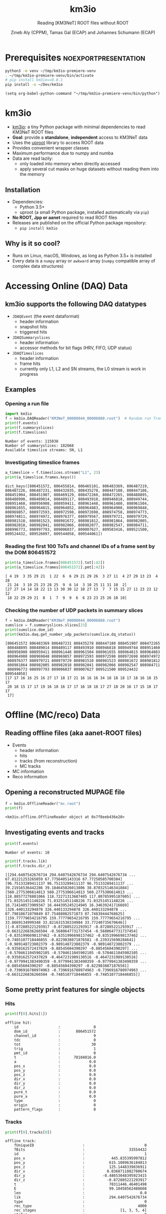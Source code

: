 #+OPTIONS: num:nil toc:nil reveal_single_file:t
#+REVEAL_ROOT: ~/opt/reveal.js-3.9.2
#+REVEAL_TRANS: none
#+REVEAL_THEME: white
#+REVEAL_MIN_SCALE: 1.0
#+REVEAL_MAX_SCALE: 1.0
#+REVEAL_TITLE_SLIDE: <h1>%t</h1><h3>%s</h3><p>%A %a</p><p><a href="%u">%u</a></p>

#+Title: km3io
#+Subtitle: Reading [KM3NeT] ROOT files without ROOT
#+Author: Zineb Aly (CPPM), Tamas Gal (ECAP) and Johannes Schumann (ECAP)
#+Email: zaly@km3et.de, tgal@km3net.de, jschumann@km3net.de
#+REVEAL_TALK_URL: https://indico.cern.ch/event/878692/

* Export Options                                         :noexport:
** Default
#+BEGIN_SRC elisp
(setq org-export-exclude-tags '("noexport"))
#+END_SRC

#+RESULTS:
| noexport |

** Presentation
#+BEGIN_SRC elisp
(setq org-export-exclude-tags '("noexport" "noexportpresentation"))
#+END_SRC

#+RESULTS:
| noexport | noexportpresentation |


* Prerequisites                                           :noexportpresentation:

#+BEGIN_SRC bash :results silent :async t
python3 -m venv ~/tmp/km3io-premiere-venv
. ~/tmp/km3io-premiere-venv/bin/activate
# pip install km3io==0.8.1
pip install -e ~/Dev/km3io
#+END_SRC

#+BEGIN_SRC elisp
(setq org-babel-python-command "~/tmp/km3io-premiere-venv/bin/python")
#+END_SRC

#+RESULTS:
: ~/tmp/km3io-premiere-venv/bin/python

* km3io
- [[https://git.km3net.de/km3py/km3io][km3io]]: a tiny Python package with minimal dependencies to read KM3NeT ROOT files
- *Goal*: provide a **standalone**, **independent** access to KM3NeT data
- Uses the [[https://github.com/scikit-hep/uproot][uproot]] library to access ROOT data
- Provides convenient wrapper classes
- Maximum performance due to numpy and numba
- Data are read lazily:
  - only loaded into memory when directly accessed
  - apply several cut masks on huge datasets without reading them into the memory

** Installation
- Dependencies:
  - Python 3.5+
  - uproot (a small Python package, installed automatically via ~pip~)
- *No ROOT, Jpp or aanet* required to read ROOT files
- Releases are published on the official Python package repository:
  - ~pip install km3io~
** Why is it so cool?
- Runs on Linux, macOS, Windows, as long as Python 3.5+ is installed
- Every data is a ~numpy~ array or ~awkward~ array (~numpy~ compatible array of complex data structures)

* Accessing Online (DAQ) Data
** km3io supports the following DAQ datatypes
- ~JDAQEvent~ (the event dataformat)
  - header information
  - snapshot hits
  - triggered hits
- ~JDAQSummaryslices~
  - header information
  - accessor methods for bit flags (HRV, FIFO, UDP status)
- ~JDAQTimeslices~
  - header information
  - frame hits
  - currently only L1, L2 and SN streams, the L0 stream is work in progress

** Examples
*** Opening a run file
#+BEGIN_SRC python :results output replace :session km3io :exports both
import km3io
f = km3io.DAQReader("KM3NeT_00000044_00006880.root")  # Random run from iRODS
print(f.events)
print(f.summaryslices)
print(f.timeslices)
#+END_SRC

#+RESULTS:
: Number of events: 115038
: Number of summaryslices: 182668
: Available timeslice streams: SN, L1

*** Investigating timeslice frames

#+BEGIN_SRC python :results output replace :session km3io :exports both
a_timeslice = f.timeslices.stream("L1", 23)
print(a_timeslice.frames.keys())
#+END_SRC

#+RESULTS:
: dict_keys([806451572, 806455814, 806465101, 806483369, 806487219, 806487226, 806487231, 808432835, 808435278, 808447180, 808447186, 808451904, 808451907, 808469129, 808472260, 808472265, 808488895, 808488990, 808489014, 808489117, 808493910, 808946818, 808949744, 808951460, 808956908, 808959411, 808961448, 808961480, 808961504, 808961655, 808964815, 808964852, 808964883, 808964908, 808969848, 808969857, 808972593, 808972598, 808972698, 808974758, 808974773, 808974811, 808974972, 808976377, 808979567, 808979721, 808979729, 808981510, 808981523, 808981672, 808981812, 808981864, 808982005, 808982018, 808982041, 808982066, 808982077, 808982547, 808984711, 808996773, 808997793, 809006037, 809007627, 809503416, 809521500, 809524432, 809526097, 809544058, 809544061])

*** Reading the first 100 ToTs and channel IDs of a frame sent by the DOM 806451572

#+BEGIN_SRC python :results output replace :session km3io :exports both
print(a_timeslice.frames[806451572].tot[:42])
print(a_timeslice.frames[806451572].pmt[:42])
#+END_SRC

#+RESULTS:
: [ 4 19  3 35 29 21  1 22  6  6 29 21 29 26  3 27 11  4 27 29 13 23  4 28
:  21 24  3 10 25 23 28 25  9  6 14  3 10 25 11 31 10  2]
: [27 27 14 14 18 22 13 13 30 30 12 10 27 13  7  7 15 15 27 11 23 23 12 12
:  18 22 29 29 21  8  1  7  9  9  6  6 23 23 25 26 10 10]

*** Checking the number of UDP packets in summary slices

#+BEGIN_SRC python :results output replace :session km3io :exports both
f = km3io.DAQReader("KM3NeT_00000044_00006880.root")
sumslice = f.summaryslices.slices[23]
print(sumslice.dom_id)
print(km3io.daq.get_number_udp_packets(sumslice.dq_status))
#+END_SRC

#+RESULTS:
#+begin_example
[806451572 806483369 806487231 808435278 808447180 808451907 808472265
 808488895 808489014 808489117 808493910 808946818 808949744 808951460
 808956908 808959411 808961448 808961504 808961655 808964815 808964883
 808964908 808969848 808969857 808972593 808972598 808972698 808974972
 808976377 808979721 808979729 808981510 808981523 808981672 808981812
 808981864 808982005 808982018 808982041 808982066 808982547 808984711
 808996773 808997793 809006037 809007627 809521500 809524432 809544058]
[17 17 16 16 25 16 27 17 18 17 21 16 16 16 34 18 18 18 17 18 16 18 15 17
 20 18 15 17 17 19 16 18 16 17 17 16 18 18 17 27 18 20 16 17 15 18 17 17
 17]
#+end_example

* Offline (MC/reco) Data
** Reading offline files (aka aanet-ROOT files)
#+ATTR_REVEAL: :frag (appear)
- Events
  - header information
  - hits
  - tracks (from reconstruction)
  - MC tracks
- MC information
- Reco information

** Opening a reconstructed MUPAGE file
#+BEGIN_SRC python :results output replace :session km3io :exports both
f = km3io.OfflineReader("mc.root")
print(f)
#+END_SRC

#+RESULTS:
: <km3io.offline.OfflineReader object at 0x7f8eeb436e20>

** Investigating events and tracks
#+BEGIN_SRC python :results output replace :session km3io :exports both
print(f.events)
#+END_SRC

#+RESULTS:
: Number of events: 10

#+BEGIN_SRC python :results output replace :session km3io :exports both
print(f.tracks.lik)
print(f.tracks.dir_z)
#+END_SRC

#+RESULTS:
: [[294.6407542676734 294.6407542676734 294.6407542676734 ... 67.81221253265059 67.7756405143316 67.77250505700384] [96.75133289411137 96.75133289411137 96.75133289411137 ... 39.21916536442286 39.184645826013806 38.870325146341884] [560.2775306614813 560.2775306614813 560.2775306614813 ... 118.88577278801066 118.72271313687405 117.80785995187605] ... [71.03251451148226 71.03251451148226 71.03251451148226 ... 16.714140573909347 16.444395245214945 16.34639241716669] [326.440133294878 326.440133294878 326.440133294878 ... 87.79818671079849 87.75488082571873 87.74839444768625] [159.77779654216795 159.77779654216795 159.77779654216795 ... 33.8669134999348 33.821631538334984 33.77240735670646]]
: [[-0.872885221293917 -0.872885221293917 -0.872885221293917 ... -0.6631226836266504 -0.5680647731737454 -0.5680647731737454] [-0.8351996698137462 -0.8351996698137462 -0.8351996698137462 ... -0.7485107718446855 -0.8229838871876581 -0.239315690284641] [-0.989148723802379 -0.989148723802379 -0.989148723802379 ... -0.9350162572437829 -0.88545604390297 -0.88545604390297] ... [-0.5704611045902105 -0.5704611045902105 -0.5704611045902105 ... -0.9350162572437829 -0.4647231989130516 -0.4647231989130516] [-0.9779941383490359 -0.9779941383490359 -0.9779941383490359 ... -0.88545604390297 -0.88545604390297 -0.8229838871876581] [-0.7396916780974963 -0.7396916780974963 -0.7396916780974963 ... -0.6631226836266504 -0.7485107718446855 -0.7485107718446855]]

** Some pretty print features for single objects
*** Hits
#+BEGIN_SRC python :results output replace :session km3io :exports both
print(f[0].hits[1])
#+END_SRC

#+RESULTS:
#+begin_example
offline hit:
	id                  :               0
	dom_id              :       806451572
	channel_id          :               9
	tdc                 :               0
	tot                 :              30
	trig                :               1
	pmt_id              :               0
	t                   :      70104016.0
	a                   :             0.0
	pos_x               :             0.0
	pos_y               :             0.0
	pos_z               :             0.0
	dir_x               :             0.0
	dir_y               :             0.0
	dir_z               :             0.0
	pure_t              :             0.0
	pure_a              :             0.0
	type                :               0
	origin              :               0
	pattern_flags       :               0
#+end_example

*** Tracks

#+BEGIN_SRC python :results output replace :session km3io :exports both
print(f[0].tracks[0])
#+END_SRC

#+RESULTS:
#+begin_example
offline track:
	fUniqueID                      :                           0
	fBits                          :                    33554432
	id                             :                           1
	pos_x                          :            445.835395997812
	pos_y                          :           615.1089636184813
	pos_z                          :           125.1448339836911
	dir_x                          :          0.0368711082700674
	dir_y                          :        -0.48653048395923415
	dir_z                          :          -0.872885221293917
	t                              :           70311446.46401498
	E                              :           99.10458562488608
	len                            :                         0.0
	lik                            :           294.6407542676734
	type                           :                           0
	rec_type                       :                        4000
	rec_stages                     :                [1, 3, 5, 4]
	status                         :                           0
	mother_id                      :                          -1
	hit_ids                        :                          []
	error_matrix                   :                          []
	comment                        :                           0
	JGANDALF_BETA0_RAD             :        0.004957442219414389
	JGANDALF_BETA1_RAD             :        0.003417848024252858
	JGANDALF_CHI2                  :          -294.6407542676734
	JGANDALF_NUMBER_OF_HITS        :                       142.0
	JENERGY_ENERGY                 :           99.10458562488608
	JENERGY_CHI2                   :     1.7976931348623157e+308
	JGANDALF_LAMBDA                :      4.2409761837248484e-12
	JGANDALF_NUMBER_OF_ITERATIONS  :                        10.0
	JSTART_NPE_MIP                 :           24.88469697331908
	JSTART_NPE_MIP_TOTAL           :           55.88169412579765
	JSTART_LENGTH_METRES           :           98.89582506402911
	JVETO_NPE                      :                         0.0
	JVETO_NUMBER_OF_HITS           :                         0.0
	JENERGY_MUON_RANGE_METRES      :           344.9767431592819
	JENERGY_NOISE_LIKELIHOOD       :         -333.87773581129136
	JENERGY_NDF                    :                      1471.0
	JENERGY_NUMBER_OF_HITS         :                       101.0
#+end_example

** Extracting the energy of every first reco track in each event

#+BEGIN_SRC python :results output replace :session km3io :exports both
f = km3io.OfflineReader("mupage.root")
print(f.mc_tracks)
print(f.mc_tracks.id.counts)
mask = f.mc_tracks.id.counts > 0
print(f.mc_tracks.E[mask, 0])
#+END_SRC

#+RESULTS:
: Number of tracks: 12236
: [11  2  3 ... 10  1  4]
: [17.72 73.213 10884.78 1694.332 1221.061 22945.123 11019.418 ...]

* ORCA DU4 RBR Analysis Example
** A tiny function to extract track attributes from a list of files

#+BEGIN_SRC python
def extract_features(files, features):
    """Return a dict with the features from every best reco track"""
    data = defaultdict(list)
    for f in tqdm(files):
        tracks = km3io.OfflineReader(f).tracks
        mask = tracks.len.counts > 0
        for feature in features:
            data[feature].append(getattr(tracks, feature)[mask, 0])
    return {k: np.hstack(v) for k, v in data.items()}
#+END_SRC

** Extracting ~E~, ~lik~, ~pos[xyz]~ and ~dir[xyz]~
- Only takes a few seconds per file
- Results are numpy arrays

#+BEGIN_SRC python
sea_files = glob("data/reco-sea/*aanet*.root")
features = ['E', 'lik', *[e + '_' + q for q in 'xyz' for e in ['pos', 'dir']]]
sea_data = extract_features(sea_files, features)
#+END_SRC

** Plotting some data with ~matplotlib~
#+BEGIN_SRC python
fig, ax = plt.subplots()
plot_options = {
    'histtype': 'step',
    'bins': 100,
    'log': True,
    'linewidth': 2
}
ax.hist(sea_data['E'], label="sea data", **plot_options)
ax.hist(mc_data['E'], label="atm. muons MC (JSirene)", **plot_options)
ax.set_xlabel("energy / GeV")
ax.legend(); ax.grid();
#+END_SRC

#+REVEAL: split

[[file:./images/orca-du4.png]]

* Command line tool(s)
- We are working on some counter parts to the Jpp tools
  - ~KPrintTree -f FILENAME~: similar to ~JPrintTree~
  - more to come (feel free to request or contribute)

* Thanks
- Zineb Aly (CPPM)
- Tamas Gal (ECAP)
- Johannes Schumann (ECAP)

** Important links
- Docs: [[https://km3py.pages.km3net.de/km3io]]
- Source: [[https://git.km3net.de/km3py/km3io]]
- uproot: [[https://github.com/scikit-hep/uproot]]

